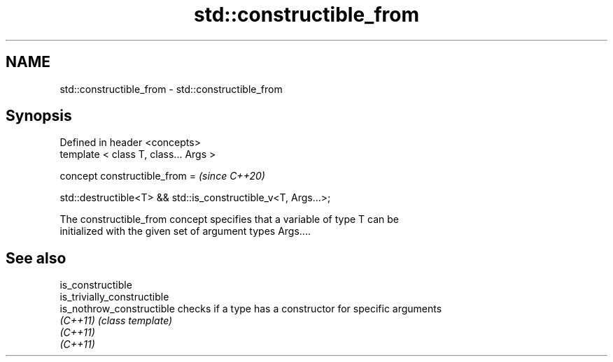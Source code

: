 .TH std::constructible_from 3 "2021.11.17" "http://cppreference.com" "C++ Standard Libary"
.SH NAME
std::constructible_from \- std::constructible_from

.SH Synopsis
   Defined in header <concepts>
   template < class T, class... Args >

   concept constructible_from =                                    \fI(since C++20)\fP

     std::destructible<T> && std::is_constructible_v<T, Args...>;

   The constructible_from concept specifies that a variable of type T can be
   initialized with the given set of argument types Args....

.SH See also

   is_constructible
   is_trivially_constructible
   is_nothrow_constructible   checks if a type has a constructor for specific arguments
   \fI(C++11)\fP                    \fI(class template)\fP
   \fI(C++11)\fP
   \fI(C++11)\fP
